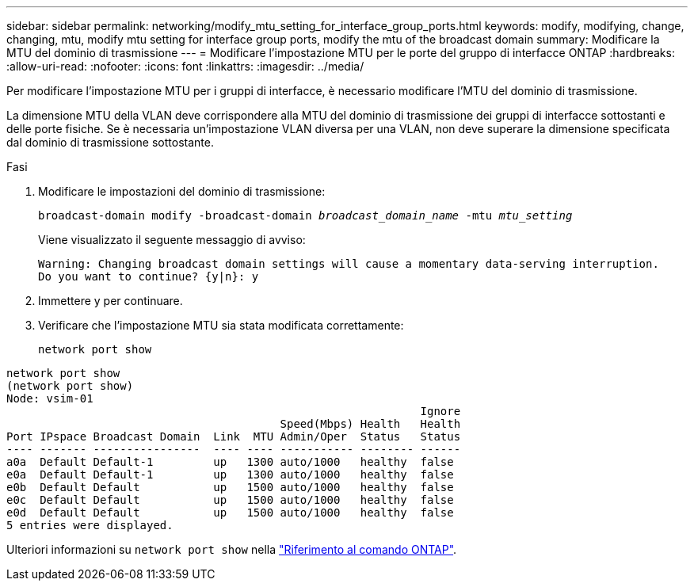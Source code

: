 ---
sidebar: sidebar 
permalink: networking/modify_mtu_setting_for_interface_group_ports.html 
keywords: modify, modifying, change, changing, mtu, modify mtu setting for interface group ports, modify the mtu of the broadcast domain 
summary: Modificare la MTU del dominio di trasmissione 
---
= Modificare l'impostazione MTU per le porte del gruppo di interfacce ONTAP
:hardbreaks:
:allow-uri-read: 
:nofooter: 
:icons: font
:linkattrs: 
:imagesdir: ../media/


[role="lead"]
Per modificare l'impostazione MTU per i gruppi di interfacce, è necessario modificare l'MTU del dominio di trasmissione.

La dimensione MTU della VLAN deve corrispondere alla MTU del dominio di trasmissione dei gruppi di interfacce sottostanti e delle porte fisiche. Se è necessaria un'impostazione VLAN diversa per una VLAN, non deve superare la dimensione specificata dal dominio di trasmissione sottostante.

.Fasi
. Modificare le impostazioni del dominio di trasmissione:
+
`broadcast-domain modify -broadcast-domain _broadcast_domain_name_ -mtu _mtu_setting_`

+
Viene visualizzato il seguente messaggio di avviso:

+
....
Warning: Changing broadcast domain settings will cause a momentary data-serving interruption.
Do you want to continue? {y|n}: y
....
. Immettere y per continuare.
. Verificare che l'impostazione MTU sia stata modificata correttamente:
+
`network port show`



....
network port show
(network port show)
Node: vsim-01
                                                              Ignore
                                         Speed(Mbps) Health   Health
Port IPspace Broadcast Domain  Link  MTU Admin/Oper  Status   Status
---- ------- ----------------  ---- ---- ----------- -------- ------
a0a  Default Default-1         up   1300 auto/1000   healthy  false
e0a  Default Default-1         up   1300 auto/1000   healthy  false
e0b  Default Default           up   1500 auto/1000   healthy  false
e0c  Default Default           up   1500 auto/1000   healthy  false
e0d  Default Default           up   1500 auto/1000   healthy  false
5 entries were displayed.
....
Ulteriori informazioni su `network port show` nella link:https://docs.netapp.com/us-en/ontap-cli/network-port-show.html["Riferimento al comando ONTAP"^].
